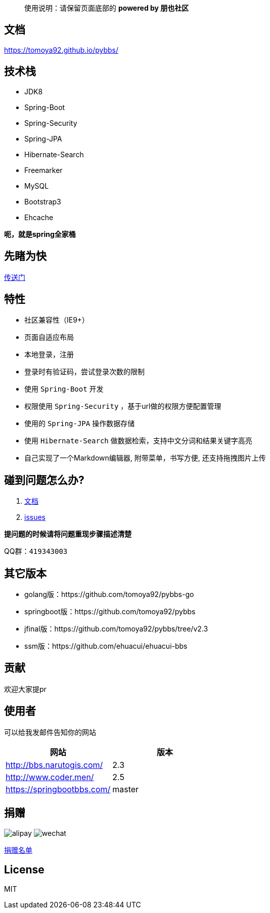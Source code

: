 [quote]
____
使用说明：请保留页面底部的 *powered by 朋也社区*
____

== 文档

https://tomoya92.github.io/pybbs/

== 技术栈

- JDK8
- Spring-Boot
- Spring-Security
- Spring-JPA
- Hibernate-Search
- Freemarker
- MySQL
- Bootstrap3
- Ehcache

*呃，就是spring全家桶*

== 先睹为快

https://github.com/tomoya92/pybbs/wiki/%E6%88%AA%E5%9B%BE%E6%AC%A3%E8%B5%8F[传送门]

== 特性

- 社区兼容性（IE9+）
- 页面自适应布局
- 本地登录，注册
- 登录时有验证码，尝试登录次数的限制
- 使用 `Spring-Boot` 开发
- 权限使用 `Spring-Security` ，基于url做的权限方便配置管理
- 使用的 `Spring-JPA` 操作数据存储
- 使用 `Hibernate-Search` 做数据检索，支持中文分词和结果关键字高亮
- 自己实现了一个Markdown编辑器, 附带菜单，书写方便, 还支持拖拽图片上传

== 碰到问题怎么办?

1. https://tomoya92.github.io/pybbs/[文档]
2. https://github.com/tomoya92/pybbs/issues[issues]

*提问题的时候请将问题重现步骤描述清楚*

QQ群：`419343003`

== 其它版本

- golang版：https://github.com/tomoya92/pybbs-go
- springboot版：https://github.com/tomoya92/pybbs
- jfinal版：https://github.com/tomoya92/pybbs/tree/v2.3
- ssm版：https://github.com/ehuacui/ehuacui-bbs

== 贡献

欢迎大家提pr

== 使用者

可以给我发邮件告知你的网站

|===
| 网站 | 版本

| http://bbs.narutogis.com/
| 2.3

| http://www.coder.men/
| 2.5

| https://springbootbbs.com/
| master

|===

== 捐赠

image:https://cloud.githubusercontent.com/assets/6915570/18000010/9283d530-6bae-11e6-8c34-cd27060b9074.png[alipay]
image:https://cloud.githubusercontent.com/assets/6915570/17999995/7c2a4db4-6bae-11e6-891c-4b6bc4f00f4b.png[wechat]

https://github.com/tomoya92/pybbs/wiki/%E6%8D%90%E8%B5%A0[捐赠名单]

== License

MIT

